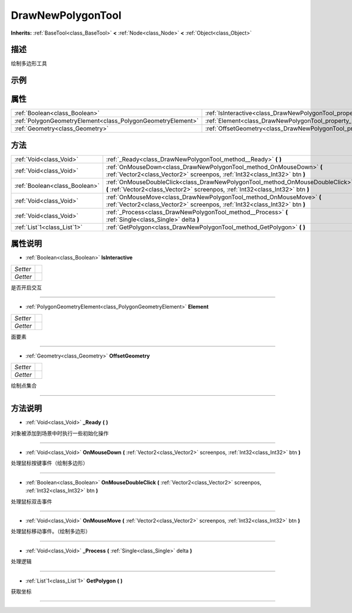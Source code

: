 .. _class_DrawNewPolygonTool:

DrawNewPolygonTool 
===================

**Inherits:** :ref:`BaseTool<class_BaseTool>` **<** :ref:`Node<class_Node>` **<** :ref:`Object<class_Object>`

描述
----

绘制多边形工具

示例
----

属性
----

+-------------------------------------------------------------+-------------------------------------------------------------------------+
| :ref:`Boolean<class_Boolean>`                               | :ref:`IsInteractive<class_DrawNewPolygonTool_property_IsInteractive>`   |
+-------------------------------------------------------------+-------------------------------------------------------------------------+
| :ref:`PolygonGeometryElement<class_PolygonGeometryElement>` | :ref:`Element<class_DrawNewPolygonTool_property_Element>`               |
+-------------------------------------------------------------+-------------------------------------------------------------------------+
| :ref:`Geometry<class_Geometry>`                             | :ref:`OffsetGeometry<class_DrawNewPolygonTool_property_OffsetGeometry>` |
+-------------------------------------------------------------+-------------------------------------------------------------------------+

方法
----

+-------------------------------+------------------------------------------------------------------------------------------------------------------------------------------------------------------+
| :ref:`Void<class_Void>`       | :ref:`_Ready<class_DrawNewPolygonTool_method__Ready>` **(** **)**                                                                                                |
+-------------------------------+------------------------------------------------------------------------------------------------------------------------------------------------------------------+
| :ref:`Void<class_Void>`       | :ref:`OnMouseDown<class_DrawNewPolygonTool_method_OnMouseDown>` **(** :ref:`Vector2<class_Vector2>` screenpos, :ref:`Int32<class_Int32>` btn **)**               |
+-------------------------------+------------------------------------------------------------------------------------------------------------------------------------------------------------------+
| :ref:`Boolean<class_Boolean>` | :ref:`OnMouseDoubleClick<class_DrawNewPolygonTool_method_OnMouseDoubleClick>` **(** :ref:`Vector2<class_Vector2>` screenpos, :ref:`Int32<class_Int32>` btn **)** |
+-------------------------------+------------------------------------------------------------------------------------------------------------------------------------------------------------------+
| :ref:`Void<class_Void>`       | :ref:`OnMouseMove<class_DrawNewPolygonTool_method_OnMouseMove>` **(** :ref:`Vector2<class_Vector2>` screenpos, :ref:`Int32<class_Int32>` btn **)**               |
+-------------------------------+------------------------------------------------------------------------------------------------------------------------------------------------------------------+
| :ref:`Void<class_Void>`       | :ref:`_Process<class_DrawNewPolygonTool_method__Process>` **(** :ref:`Single<class_Single>` delta **)**                                                          |
+-------------------------------+------------------------------------------------------------------------------------------------------------------------------------------------------------------+
| :ref:`List`1<class_List`1>`   | :ref:`GetPolygon<class_DrawNewPolygonTool_method_GetPolygon>` **(** **)**                                                                                        |
+-------------------------------+------------------------------------------------------------------------------------------------------------------------------------------------------------------+

属性说明
-------

.. _class_DrawNewPolygonTool_property_IsInteractive:

- :ref:`Boolean<class_Boolean>` **IsInteractive**

+----------+---+
| *Setter* |   |
+----------+---+
| *Getter* |   |
+----------+---+

是否开启交互

----

.. _class_DrawNewPolygonTool_property_Element:

- :ref:`PolygonGeometryElement<class_PolygonGeometryElement>` **Element**

+----------+---+
| *Setter* |   |
+----------+---+
| *Getter* |   |
+----------+---+

面要素

----

.. _class_DrawNewPolygonTool_property_OffsetGeometry:

- :ref:`Geometry<class_Geometry>` **OffsetGeometry**

+----------+---+
| *Setter* |   |
+----------+---+
| *Getter* |   |
+----------+---+

绘制点集合

----


方法说明
-------

.. _class_DrawNewPolygonTool_method__Ready:

- :ref:`Void<class_Void>` **_Ready** **(** **)**

对象被添加到场景中时执行一些初始化操作

----

.. _class_DrawNewPolygonTool_method_OnMouseDown:

- :ref:`Void<class_Void>` **OnMouseDown** **(** :ref:`Vector2<class_Vector2>` screenpos, :ref:`Int32<class_Int32>` btn **)**

处理鼠标按键事件（绘制多边形）

----

.. _class_DrawNewPolygonTool_method_OnMouseDoubleClick:

- :ref:`Boolean<class_Boolean>` **OnMouseDoubleClick** **(** :ref:`Vector2<class_Vector2>` screenpos, :ref:`Int32<class_Int32>` btn **)**

处理鼠标双击事件

----

.. _class_DrawNewPolygonTool_method_OnMouseMove:

- :ref:`Void<class_Void>` **OnMouseMove** **(** :ref:`Vector2<class_Vector2>` screenpos, :ref:`Int32<class_Int32>` btn **)**

处理鼠标移动事件。（绘制多边形）

----

.. _class_DrawNewPolygonTool_method__Process:

- :ref:`Void<class_Void>` **_Process** **(** :ref:`Single<class_Single>` delta **)**

处理逻辑

----

.. _class_DrawNewPolygonTool_method_GetPolygon:

- :ref:`List`1<class_List`1>` **GetPolygon** **(** **)**

获取坐标

----

